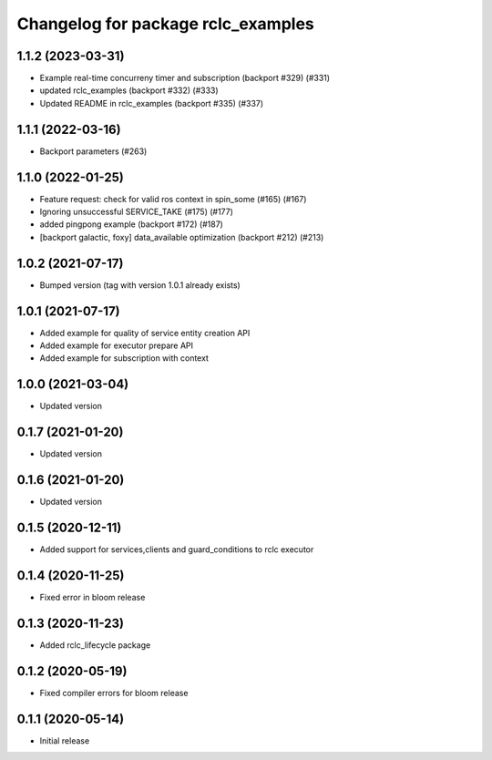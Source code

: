 ^^^^^^^^^^^^^^^^^^^^^^^^^^^^^^^^^^^
Changelog for package rclc_examples
^^^^^^^^^^^^^^^^^^^^^^^^^^^^^^^^^^^

1.1.2 (2023-03-31)
------------------
* Example real-time concurreny timer and subscription (backport #329) (#331)
* updated rclc_examples (backport #332) (#333)
* Updated README in rclc_examples (backport #335) (#337)

1.1.1 (2022-03-16)
------------------
* Backport parameters (#263)

1.1.0 (2022-01-25)
------------------
* Feature request: check for valid ros context in spin_some (#165) (#167)
* Ignoring unsuccessful SERVICE_TAKE (#175) (#177)
* added pingpong example (backport #172) (#187)
* [backport galactic, foxy] data_available optimization (backport #212) (#213)

1.0.2 (2021-07-17)
------------------
* Bumped version (tag with version 1.0.1 already exists)

1.0.1 (2021-07-17)
------------------
* Added example for quality of service entity creation API
* Added example for executor prepare API
* Added example for subscription with context

1.0.0 (2021-03-04)
------------------
* Updated version

0.1.7 (2021-01-20)
------------------
* Updated version

0.1.6 (2021-01-20)
------------------
* Updated version

0.1.5 (2020-12-11)
------------------
* Added support for services,clients and guard_conditions to rclc executor

0.1.4 (2020-11-25)
------------------
* Fixed error in bloom release

0.1.3 (2020-11-23)
------------------
* Added rclc_lifecycle package

0.1.2 (2020-05-19)
------------------
* Fixed compiler errors for bloom release

0.1.1 (2020-05-14)
------------------
* Initial release